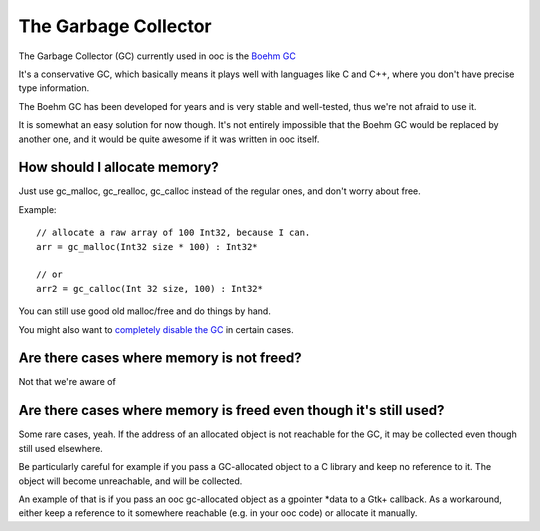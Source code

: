 The Garbage Collector
=====================

The Garbage Collector (GC) currently used in ooc is 
the `Boehm GC <http://www.hpl.hp.com/personal/Hans_Boehm/gc/>`_

It's a conservative GC, which basically means it plays well 
with languages like C and C++, where you don't have precise type information.

The Boehm GC has been developed for years and is very stable and
well-tested, thus we're not afraid to use it.

It is somewhat an easy solution for now though. It's not entirely
impossible that the Boehm GC would be replaced by another one,
and it would be quite awesome if it was written in ooc itself.

How should I allocate memory?
-----------------------------

Just use gc_malloc, gc_realloc, gc_calloc instead of the regular ones,
and don't worry about free.

Example::

    // allocate a raw array of 100 Int32, because I can.
    arr = gc_malloc(Int32 size * 100) : Int32*
    
    // or
    arr2 = gc_calloc(Int 32 size, 100) : Int32*
    
You can still use good old malloc/free and do things by hand.

You might also want to `completely disable the GC <no-gc>`_ in certain cases.

Are there cases where memory is not freed?
------------------------------------------

Not that we're aware of

Are there cases where memory is freed even though it's still used?
------------------------------------------------------------------

Some rare cases, yeah. If the address of an allocated object is not
reachable for the GC, it may be collected even though still used
elsewhere.

Be particularly careful for example if you pass a GC-allocated object
to a C library and keep no reference to it. The object will become
unreachable, and will be collected.

An example of that is if you pass an ooc gc-allocated object as a
gpointer *data to a Gtk+ callback. As a workaround, either keep a
reference to it somewhere reachable (e.g. in your ooc code) or allocate
it manually.


